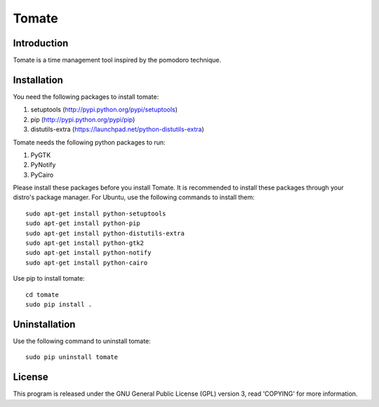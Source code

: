 ===========
Tomate
===========


Introduction
=============
Tomate is a time management tool inspired by the pomodoro technique.


Installation
=============
You need the following packages to install tomate:

1. setuptools (http://pypi.python.org/pypi/setuptools)
2. pip (http://pypi.python.org/pypi/pip)
3. distutils-extra (https://launchpad.net/python-distutils-extra)

Tomate needs the following python packages to run:

1. PyGTK
2. PyNotify
3. PyCairo

Please install these packages before you install Tomate.
It is recommended to install these packages through your distro's package
manager. For Ubuntu, use the following commands to install them::

    sudo apt-get install python-setuptools
    sudo apt-get install python-pip
    sudo apt-get install python-distutils-extra
    sudo apt-get install python-gtk2
    sudo apt-get install python-notify
    sudo apt-get install python-cairo

Use pip to install tomate::
    
    cd tomate
    sudo pip install .


Uninstallation
===============
Use the following command to uninstall tomate::

    sudo pip uninstall tomate


License
========
This program is released under the GNU General Public License (GPL) version 3, read
'COPYING' for more information.

